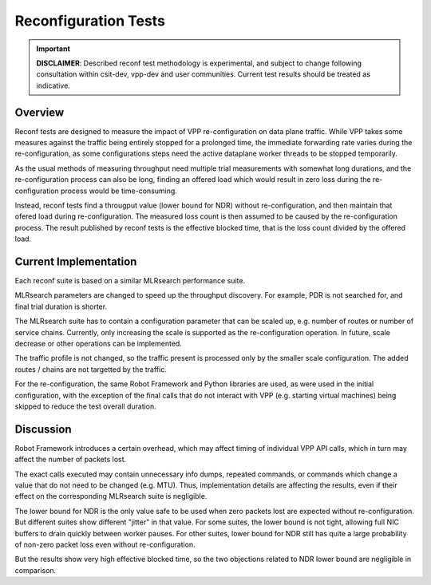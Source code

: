 .. _reconf_tests:

Reconfiguration Tests
---------------------

.. important::

    **DISCLAIMER**: Described reconf test methodology is experimental, and
    subject to change following consultation within csit-dev, vpp-dev
    and user communities. Current test results should be treated as indicative.

Overview
~~~~~~~~

Reconf tests are designed to measure the impact of VPP re-configuration
on data plane traffic.
While VPP takes some measures against the traffic being
entirely stopped for a prolonged time,
the immediate forwarding rate varies during the re-configuration,
as some configurations steps need the active dataplane worker threads
to be stopped temporarily.

As the usual methods of measuring throughput need multiple trial measurements
with somewhat long durations, and the re-configuration process can also be long,
finding an offered load which would result in zero loss
during the re-configuration process would be time-consuming.

Instead, reconf tests find a througput value (lower bound for NDR)
without re-configuration, and then maintain that ofered load
during re-configuration. The measured loss count is then assumed to be caused
by the re-configuration process. The result published by reconf tests
is the effective blocked time, that is
the loss count divided by the offered load.

Current Implementation
~~~~~~~~~~~~~~~~~~~~~~

Each reconf suite is based on a similar MLRsearch performance suite.

MLRsearch parameters are changed to speed up the throughput discovery.
For example, PDR is not searched for, and final trial duration is shorter.

The MLRsearch suite has to contain a configuration parameter
that can be scaled up, e.g. number of routes or number of service chains.
Currently, only increasing the scale is supported
as the re-configuration operation. In future, scale decrease
or other operations can be implemented.

The traffic profile is not changed, so the traffic present is processed
only by the smaller scale configuration. The added routes / chains
are not targetted by the traffic.

For the re-configuration, the same Robot Framework and Python libraries
are used, as were used in the initial configuration, with the exception
of the final calls that do not interact with VPP (e.g. starting
virtual machines) being skipped to reduce the test overall duration.

Discussion
~~~~~~~~~~

Robot Framework introduces a certain overhead, which may affect timing
of individual VPP API calls, which in turn may affect
the number of packets lost.

The exact calls executed may contain unnecessary info dumps, repeated commands,
or commands which change a value that do not need to be changed (e.g. MTU).
Thus, implementation details are affecting the results, even if their effect
on the corresponding MLRsearch suite is negligible.

The lower bound for NDR is the only value safe to be used when zero packets lost
are expected without re-configuration. But different suites show different
"jitter" in that value. For some suites, the lower bound is not tight,
allowing full NIC buffers to drain quickly between worker pauses.
For other suites, lower bound for NDR still has quite a large probability
of non-zero packet loss even without re-configuration.

But the results show very high effective blocked time,
so the two objections related to NDR lower bound are negligible in comparison.
